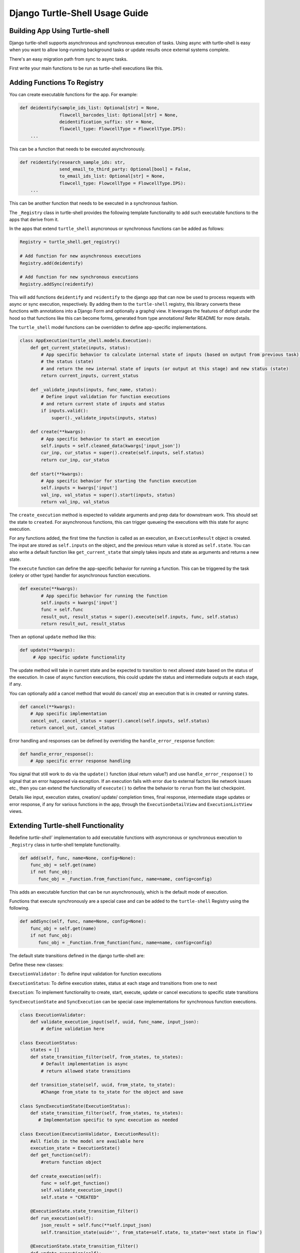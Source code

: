 Django Turtle-Shell Usage Guide
===============================

Building App Using Turtle-shell
-------------------------------

Django turtle-shell supports asynchronous and synchronous execution of tasks. Using async with turtle-shell is easy when you want to allow long-running background tasks or update results once external systems complete.

There's an easy migration path from sync to async tasks.

First write your main functions to be run as turtle-shell executions like this.


Adding Functions To Registry
----------------------------

You can create executable functions for the app. For example:

.. code-block::

   def deidentify(sample_ids_list: Optional[str] = None,
                  flowcell_barcodes_list: Optional[str] = None,
                  deidentification_suffix: str = None,
                  flowcell_type: FlowcellType = FlowcellType.IPS):
       ...

This can be a function that needs to be executed asynchronously.

.. code-block::

   def reidentify(research_sample_ids: str,
                  send_email_to_third_party: Optional[bool] = False,
                  to_email_ids_list: Optional[str] = None,
                  flowcell_type: FlowcellType = FlowcellType.IPS):
       ...

This can be another function that needs to be executed in a synchronous fashion.

The ``_Registry`` class in turtle-shell provides the following template functionality to add such executable functions to the apps that derive from it.

In the apps that extend ``turtle_shell`` asyncronous or synchronous functions can be added as follows:

.. code-block::

    Registry = turtle_shell.get_registry()

    # Add function for new asynchronous executions
    Registry.add(deidentify)

    # Add function for new synchronous executions
    Registry.addSync(reidentify)

This will add functions ``deidentify`` and ``reidentify`` to the django app that can now be used to process requests with async or sync execution, respectively.
By adding them to the ``turtle-shell`` registry, this library converts these functions with annotations into a Django Form and optionally a graphql view. It leverages the features of defopt under the hood so that functions like this can become forms, generated from type annotations! Refer README for more details.

The ``turtle_shell`` model functions can be overridden to define app-specific implementations.

.. code-block::

    class AppExecution(turtle_shell.models.Execution):
        def get_current_state(inputs, status):
            # App specific behavior to calculate internal state of inputs (based on output from previous task),
            # the status (state)
            # and return the new internal state of inputs (or output at this stage) and new status (state)
            return current_inputs, current_status

        def _validate_inputs(inputs, func_name, status):
            # Define input validation for function executions
            # and return current state of inputs and status
            if inputs.valid():
                super()._validate_inputs(inputs, status)

        def create(**kwargs):
            # App specific behavior to start an execution
            self.inputs = self.cleaned_data(kwargs['input_json'])
            cur_inp, cur_status = super().create(self.inputs, self.status)
            return cur_inp, cur_status

        def start(**kwargs):
            # App specific behavior for starting the function execution
            self.inputs = kwargs['input']
            val_inp, val_status = super().start(inputs, status)
            return val_inp, val_status


The ``create_execution`` method is expected to validate arguments and prep data for downstream work. This should set the state to ``created``. For asynchronous functions, this can trigger queueing the executions with this state for async execution.

For any functions added, the first time the function is called as an execution, an ``ExecutionResult`` object is created. The input are stored as ``self.inputs`` on the object, and the previous return value is stored as ``self.state``.
You can also write a default function like ``get_current_state`` that simply takes inputs and state as arguments and returns a new state.

The ``execute`` function can define the app-specific behavior for running a function. This can be triggered by the task (celery or other type) handler for asynchronous function executions.

.. code-block::

    def execute(**kwargs):
            # App specific behavior for running the function
            self.inputs = kwargs['input']
            func = self.func
            result_out, result_status = super().execute(self.inputs, func, self.status)
            return result_out, result_status

Then an optional ``update`` method like this:

.. code-block::

    def update(**kwargs):
         # App specific update functionality

The update method will take in current state and be expected to transition to next allowed state based on the status of the execution. In case of async function executions, this could update the status and intermediate outputs at each stage, if any.

You can optionally add a cancel method that would do cancel/ stop an execution that is in created or running states.

.. code-block::

    def cancel(**kwargs):
        # App specific implementation
        cancel_out, cancel_status = super().cancel(self.inputs, self.status)
        return cancel_out, cancel_status

Error handling and responses can be defined by overriding the ``handle_error_response`` function:

.. code-block::

    def handle_error_response():
        # App specific error response handling

You signal that still work to do via the ``update()`` function (dual return value?) and use ``handle_error_response()`` to signal that an error happened via exception.
If an execution fails with error due to external factors like network issues etc., then you can extend the functionality of ``execute()`` to define the behavior to ``rerun`` from the last checkpoint.


Details like input, execution states, creation/ update/ completion times, final response, intermediate stage updates or error response, if any for various functions in the app, through the ``ExecutionDetailView`` and ``ExecutionListView`` views.

Extending Turtle-shell Functionality
------------------------------------

Redefine `turtle-shell`` implementation to add executable functions with asyncronous or synchronous execution to ``_Registry`` class in turtle-shell template functionality.

.. code-block::

    def add(self, func, name=None, config=None):
        func_obj = self.get(name)
        if not func_obj:
           func_obj = _Function.from_function(func, name=name, config=config)

This adds an executable function that can be run asynchronously, which is the default mode of execution.

Functions that execute synchronously are a special case and can be added to the ``turtle-shell`` Registry using the following.

.. code-block::

    def addSync(self, func, name=None, config=None):
        func_obj = self.get(name)
        if not func_obj:
           func_obj = _Function.from_function(func, name=name, config=config)

The default state transitions defined in the django turtle-shell are:

.. image:: docs/images/turtle-shell-state-machine-transitions.png
   :alt: State transitions

Define these new classes:

``ExecutionValidator`` : To define input validation for function executions

``ExecutionStatus``: To define execution states, status at each stage and transitions from one to next

``Execution``: To implement functionality to create, start, execute, update or cancel executions to specific state transitions

``SyncExecutionState``  and ``SyncExecution`` can be special case implementations for synchronous function executions.


.. code-block::

    class ExecutionValidator:
        def validate_execution_input(self, uuid, func_name, input_json):
            # define validation here

    class ExecutionStatus:
        states = []
        def state_transition_filter(self, from_states, to_states):
            # Default implementation is async
            # return allowed state transitions

        def transition_state(self, uuid, from_state, to_state):
            #Change from_state to to_state for the object and save

    class SyncExecutionState(ExecutionStatus):
        def state_transition_filter(self, from_states, to_states):
           # Implementation specific to sync execution as needed

    class Execution(ExecutionValidator, ExecutionResult):
        #all fields in the model are available here
        execution_state = ExecutionState()
        def get_function(self):
            #return function object

        def create_execution(self):
            func = self.get_function()
            self.validate_execution_input()
            self.state = "CREATED"

        @ExecutionState.state_transition_filter()
        def run_execution(self):
            json_result = self.func(**self.input_json)
            self.transition_state(uuid='', from_state=self.state, to_state='next state in flow')

        @ExecutionState.state_transition_filter()
        def update_execution(self):
            json_result = self.func(**self.input_json)
            self.transition_state(uuid='', from_state=self.state, to_state='next state in flow')

        @ExecutionState.state_transition_filter()
        def cancel_execution(self):
            self.func.cancel()
            self.transition_state(uuid='', from_state=self.state, to_state='next state in flow')

    class SyncExecution(Execution):
        execution_state = SyncExecutionState()
        def execute(self):
            self.create_execution()
            self.run_execution()

        def update(self):
            self.update_execution()

Extending Views To Support Async/ Sync Function Views
-----------------------------------------------------

Redefine Views for asynchronous and synchronous function executions.

.. code-block::

    class ExecutionDetailView(ExecutionViewMixin, DetailView):
       # Implement the DetailView to show the progress of the execution

    class ExecutionListView(ExecutionViewMixin, ListView):
        def get_queryset()
            # List executions with status (Created, Running, Done, Errored, Updating etc.)
            #order executions by("-created")

    class ExecutionCreateView(ExecutionViewMixin, CreateView):
        def get_form_kwargs()
            ...
        def get_context_data()
            ...

        def form_valid():
            self.object.create_execution()
            ....

This provides views for asynchronous functions, which is the default execution mode. This can be overridden to define special case functionality for synchronous functions.

.. code-block::

    class SyncExecutionDetailView(ExecutionViewMixin, DetailView):
        pass
        #no op

    class SyncExecutionListView(ExecutionViewMixin, ListView):
        def get_queryset():
            #order executions by("-created")

    class SyncExecutionCreateView(ExecutionViewMixin, CreateView):
        def get_form_kwargs():
            ...
        def get_context_data():
            ...
        def form_valid():
            self.object.create_execution()
            self.object.execute()
            ...

Extend the functionality of the `ExecutionResult` model to define ways to create, run, update and cancel executions.

.. code-block::

    class ExecutionResult(models.Model):
        def get_current_state(inputs, status):
            # Override this to define app-specific behavior
            # to calculate internal state of inputs (based on output from previous task),
            # the status and return the new internal state of inputs (or output at this stage) and new status.
            # This can be defined by apps extending this functionality.
            pass

        def handle_error_response(self, error_details):
            error_response = {}
            self.status = self.ExecutionStatus.ERRORED
            with transaction.atomic():
                self.save()

            error_response['uuid'] = self.uuid
            error_response['error_details'] = error_details
            ...
            return error_response

        def _validate_inputs(inputs, func_name, status):
            # Can be overridden to define app-specific input validation for function executions
            return get_current_state(inputs, status)

        def create(**kwargs):
            ...
            try:
                self.func = self.get_function()
                # Here the execution instance is created, so the
                self.inputs = self.cleaned_data(kwargs['input'])
                cur_inp, cur_status = get_current_state(self.inputs, self.status)
                self.status = cur_status # will be self.ExecutionStatus.CREATED
                with transaction.atomic():
                    self.save()
                create_response['uuid'] = self.uuid
                create_response['status'] = self.status
                create_response['output_json'] = json.dumps({
 "message": "The execution is in progress and will update upon completion"})
                 ...
            except CreationError as ce:
                error_details = {'error_type': ce.error_type,
                                 'error_traceback': traceback,}
                error_response = self.handle_error_response(error_details)
            return cur_inp, cur_status


        def start(**kwargs):
            ...
            # Generic behavior for starting functions
            cur_inp, cur_status = get_current_state(self.inputs, self.status)
            self.status = cur_status # will be ExecutionStatus.STARTED
            try:
                val_inp, val_status = self._validate_inputs(cur_inp, self.func, cur_status)
                self.status = val_status # will be ExecutionStatus.VALIDATED
                self.save()
            except ValidationError as ve:
                error_details = {'error_type': ve.error_type,
                                 'error_traceback': traceback,}
                self.handle_error_response(ve)
            return val_inp, val_status


        def execute():
            ...
            try:
                result = original_result = func(**self.inputs)
                result = json.loads(result.json())
                self.output_json = result
                result_out, result_status = get_current_state(result, self.status)
                self.status = result_status # will be self.ExecutionStatus.DONE
                with transaction.atomic():
                        self.save()
            except ExecutionError as ee:
                error_details = {'error_type': ee.error_type,
                                 'error_traceback': traceback}
                error_response = self.handle_error_response(error_details)
                return error_response
            ...
            return result_out, result_status

        def cancel():
            ...
            cancel_out, cancel_status = get_current_state(self.inputs, self.status)
            self.status = cancel_status # will be self.ExecutionStatus.CANCELLED
            with transaction.atomic():
                self.save()
            ....
            return cancel_out, cancel_status